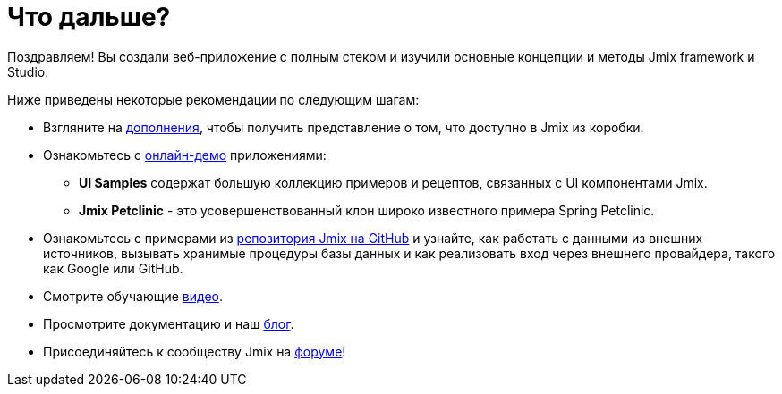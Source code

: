 = Что дальше?

Поздравляем! Вы создали веб-приложение с полным стеком и изучили основные концепции и методы Jmix framework и Studio.

Ниже приведены некоторые рекомендации по следующим шагам:

* Взгляните на https://www.jmix.ru/marketplace/[дополнения^], чтобы получить представление о том, что доступно в Jmix из коробки.

* Ознакомьтесь с https://www.jmix.ru/learn/live-demo/[онлайн-демо^] приложениями:
** *UI Samples* содержат большую коллекцию примеров и рецептов, связанных с UI компонентами Jmix.
** *Jmix Petclinic* - это усовершенствованный клон широко известного примера Spring Petclinic.

* Ознакомьтесь с примерами из https://github.com/jmix-framework/jmix-samples[репозитория Jmix на GitHub^] и узнайте, как работать с данными из внешних источников, вызывать хранимые процедуры базы данных и как реализовать вход через внешнего провайдера, такого как Google или GitHub.

* Смотрите обучающие https://www.jmix.ru/learn/video/[видео^].

* Просмотрите документацию и наш https://www.jmix.ru/blog/[блог^].

* Присоединяйтесь к сообществу Jmix на https://forum.jmix.ru/[форуме^]!